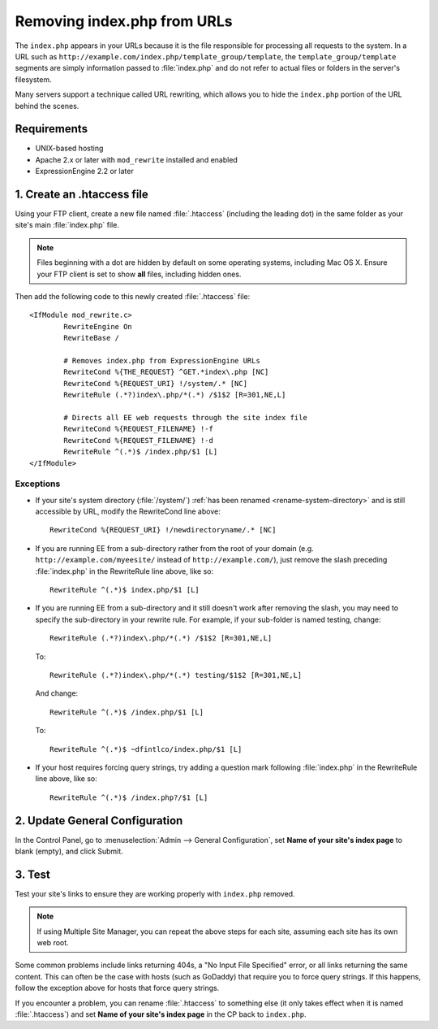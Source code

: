 Removing index.php from URLs
============================

.. versionadded:: 2.2
   Official support, limited to the scope of the recommendations
   provided here, is now available for removing ``index.php`` from your
   URLs.

The ``index.php`` appears in your URLs because it is the file
responsible for processing all requests to the system. In a URL such as
``http://example.com/index.php/template_group/template``, the
``template_group/template`` segments are simply information passed to
:file:`index.php` and do not refer to actual files or folders in the server's filesystem.

Many servers support a technique called URL rewriting, which allows you
to hide the ``index.php`` portion of the URL behind the scenes.

Requirements
------------

-  UNIX-based hosting
-  Apache 2.x or later with ``mod_rewrite`` installed and enabled
-  ExpressionEngine 2.2 or later

1. Create an .htaccess file
---------------------------

Using your FTP client, create a new file named :file:`.htaccess`
(including the leading dot) in the same folder as your site's main
:file:`index.php` file.

.. note:: Files beginning with a dot are hidden by default on some
   operating systems, including Mac OS X. Ensure your FTP client is set
   to show **all** files, including hidden ones.

Then add the following code to this newly created :file:`.htaccess`
file::

	<IfModule mod_rewrite.c>
		RewriteEngine On
		RewriteBase /

		# Removes index.php from ExpressionEngine URLs
		RewriteCond %{THE_REQUEST} ^GET.*index\.php [NC]
		RewriteCond %{REQUEST_URI} !/system/.* [NC]
		RewriteRule (.*?)index\.php/*(.*) /$1$2 [R=301,NE,L]

		# Directs all EE web requests through the site index file
		RewriteCond %{REQUEST_FILENAME} !-f
		RewriteCond %{REQUEST_FILENAME} !-d
		RewriteRule ^(.*)$ /index.php/$1 [L]
	</IfModule>

Exceptions
^^^^^^^^^^

-  If your site's system directory (:file:`/system/`) :ref:`has been
   renamed <rename-system-directory>` and is still accessible by
   URL, modify the RewriteCond line above::

    RewriteCond %{REQUEST_URI} !/newdirectoryname/.* [NC]

-  If you are running EE from a sub-directory rather from the root of
   your domain (e.g. ``http://example.com/myeesite/`` instead of
   ``http://example.com/``), just remove the slash preceding
   :file:`index.php` in the RewriteRule line above, like so::

    RewriteRule ^(.*)$ index.php/$1 [L]

-  If you are running EE from a sub-directory and it still doesn't work after 
   removing the slash, you may need to specify the sub-directory in your 
   rewrite rule.  For example, if your sub-folder is named testing, change::

    RewriteRule (.*?)index\.php/*(.*) /$1$2 [R=301,NE,L]

   To::

    RewriteRule (.*?)index\.php/*(.*) testing/$1$2 [R=301,NE,L]

   And change::

    RewriteRule ^(.*)$ /index.php/$1 [L]

   To::

    RewriteRule ^(.*)$ ~dfintlco/index.php/$1 [L]  


-  If your host requires forcing query strings, try adding a question
   mark following :file:`index.php` in the RewriteRule line above, like
   so::

	  RewriteRule ^(.*)$ /index.php?/$1 [L]

2. Update General Configuration
-------------------------------

In the Control Panel, go to :menuselection:`Admin --> General
Configuration`, set **Name of your site's index page** to blank (empty),
and click Submit.

3. Test
-------

Test your site's links to ensure they are working properly with
``index.php`` removed.

.. note:: If using Multiple Site Manager, you can repeat the above steps
    for each site, assuming each site has its own web root.

Some common problems include links returning 404s, a "No Input File
Specified" error, or all links returning the same content. This can
often be the case with hosts (such as GoDaddy) that require you to force
query strings. If this happens, follow the exception above for hosts
that force query strings.

If you encounter a problem, you can rename :file:`.htaccess` to
something else (it only takes effect when it is named :file:`.htaccess`)
and set **Name of your site's index page** in the CP back to
``index.php``.
